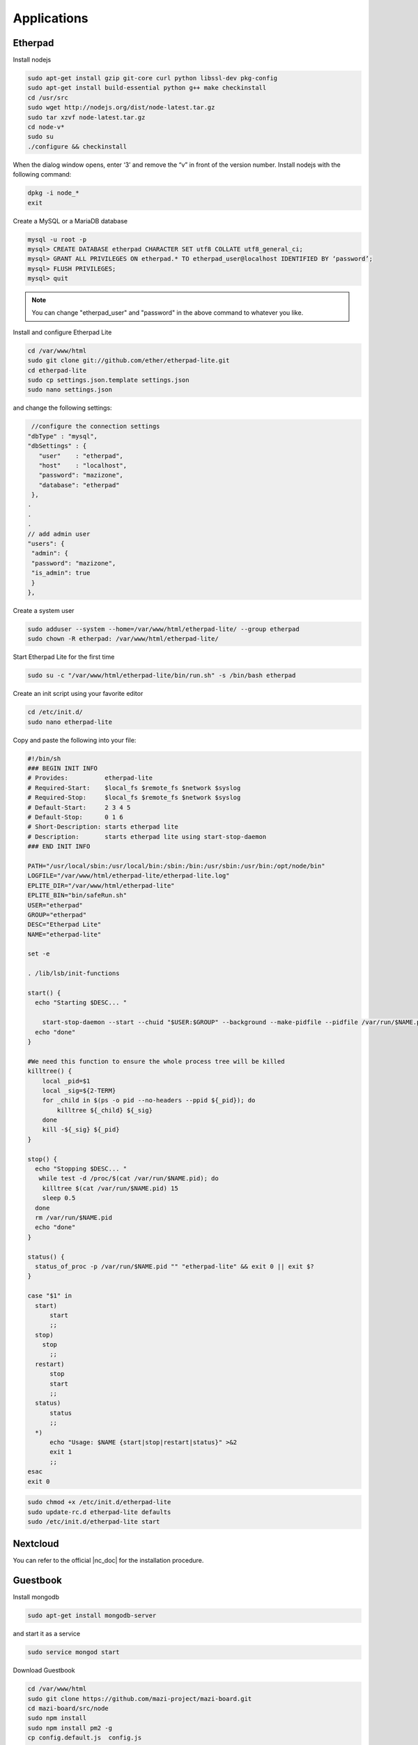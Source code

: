 .. _apps :

Applications
============


Etherpad
^^^^^^^^

Install nodejs

.. code-block:: bash

	sudo apt-get install gzip git-core curl python libssl-dev pkg-config
	sudo apt-get install build-essential python g++ make checkinstall
	cd /usr/src
	sudo wget http://nodejs.org/dist/node-latest.tar.gz
	sudo tar xzvf node-latest.tar.gz
	cd node-v*
	sudo su
	./configure && checkinstall

When the dialog window opens, enter ‘3’ and remove the “v” in front of the version number.
Install nodejs with the following command:

.. code-block:: bash

	dpkg -i node_*
	exit


Create a MySQL or a MariaDB database

.. code-block:: bash

	mysql -u root -p
	mysql> CREATE DATABASE etherpad CHARACTER SET utf8 COLLATE utf8_general_ci; 
	mysql> GRANT ALL PRIVILEGES ON etherpad.* TO etherpad_user@localhost IDENTIFIED BY ‘password’;
	mysql> FLUSH PRIVILEGES;
	mysql> quit

.. note::

	You can change "etherpad_user" and "password" in the above command to whatever you like.

Install and configure Etherpad Lite

.. code-block:: bash

	cd /var/www/html
	sudo git clone git://github.com/ether/etherpad-lite.git
	cd etherpad-lite
	sudo cp settings.json.template settings.json
	sudo nano settings.json

and change the following settings:
 
.. code-block:: bash

	 //configure the connection settings
 	"dbType" : "mysql",
 	"dbSettings" : {
	   "user"    : "etherpad",
	   "host"    : "localhost",
	   "password": "mazizone",
	   "database": "etherpad"
	 },
	.
	.
	.
	// add admin user
	"users": {
	 "admin": {
	 "password": "mazizone",
	 "is_admin": true
	 }
	},

Create a system user

.. code-block:: bash

	sudo adduser --system --home=/var/www/html/etherpad-lite/ --group etherpad
	sudo chown -R etherpad: /var/www/html/etherpad-lite/

Start Etherpad Lite for the first time

.. code-block:: bash

	sudo su -c "/var/www/html/etherpad-lite/bin/run.sh" -s /bin/bash etherpad


Create an init script using your favorite editor

.. code-block:: bash

	cd /etc/init.d/
	sudo nano etherpad-lite

Copy and paste the following into your file:

.. code-block:: bash

	#!/bin/sh
	### BEGIN INIT INFO
	# Provides:          etherpad-lite
	# Required-Start:    $local_fs $remote_fs $network $syslog
	# Required-Stop:     $local_fs $remote_fs $network $syslog
	# Default-Start:     2 3 4 5
	# Default-Stop:      0 1 6
	# Short-Description: starts etherpad lite
	# Description:       starts etherpad lite using start-stop-daemon
	### END INIT INFO

	PATH="/usr/local/sbin:/usr/local/bin:/sbin:/bin:/usr/sbin:/usr/bin:/opt/node/bin"
	LOGFILE="/var/www/html/etherpad-lite/etherpad-lite.log"
	EPLITE_DIR="/var/www/html/etherpad-lite"
	EPLITE_BIN="bin/safeRun.sh"
	USER="etherpad"
	GROUP="etherpad"
	DESC="Etherpad Lite"
	NAME="etherpad-lite"

	set -e

	. /lib/lsb/init-functions

	start() {
	  echo "Starting $DESC... "

	    start-stop-daemon --start --chuid "$USER:$GROUP" --background --make-pidfile --pidfile /var/run/$NAME.pid --exec $EPLITE_DIR/$EPLITE_BIN -- $LOGFILE || true
	  echo "done"
	}

	#We need this function to ensure the whole process tree will be killed
	killtree() {
	    local _pid=$1
	    local _sig=${2-TERM}
	    for _child in $(ps -o pid --no-headers --ppid ${_pid}); do
		killtree ${_child} ${_sig}
	    done
	    kill -${_sig} ${_pid}
	}

	stop() {
	  echo "Stopping $DESC... "
	   while test -d /proc/$(cat /var/run/$NAME.pid); do
	    killtree $(cat /var/run/$NAME.pid) 15
	    sleep 0.5
	  done
	  rm /var/run/$NAME.pid
	  echo "done"
	}

	status() {
	  status_of_proc -p /var/run/$NAME.pid "" "etherpad-lite" && exit 0 || exit $?
	}

	case "$1" in
	  start)
	      start
	      ;;
	  stop)
	    stop
	      ;;
	  restart)
	      stop
	      start
	      ;;
	  status)
	      status
	      ;;
	  *)
	      echo "Usage: $NAME {start|stop|restart|status}" >&2
	      exit 1
	      ;;
	esac
	exit 0

.. code-block:: bash

	sudo chmod +x /etc/init.d/etherpad-lite
	sudo update-rc.d etherpad-lite defaults
	sudo /etc/init.d/etherpad-lite start





Nextcloud
^^^^^^^^^

You can refer to the official |nc_doc| for the installation procedure.

.. |nc_doc| raw:: html

        <a href="https://docs.nextcloud.com/server/15/admin_manual/contents.html" target="_blank">Nextcloud documentation</a>


Guestbook
^^^^^^^^^

Install mongodb

.. code-block:: bash

	sudo apt-get install mongodb-server

and start it as a service 
 
.. code-block:: bash

	sudo service mongod start

Download Guestbook

.. code-block:: bash

	cd /var/www/html
	sudo git clone https://github.com/mazi-project/mazi-board.git
	cd mazi-board/src/node
	sudo npm install
	sudo npm install pm2 -g
	cp config.default.js  config.js

Start Guestbook

.. code-block:: bash

	sudo pm2 start main.config.js


Configuring Guestbook to run at boot time

.. code-block:: bash

	sudo nano /etc/init.d/mazi-board

Copy and paste the following into your file:

.. code-block:: bash

	#!/bin/sh

	### BEGIN INIT INFO
	# Provides:          guestbook
	# Required-Start:    $local_fs $remote_fs $network $syslog
	# Required-Stop:     $local_fs $remote_fs $network $syslog
	# Default-Start:     2 3 4 5
	# Default-Stop:      0 1 6
	# Short-Description: Starts main.config.js script 
	# Description:       Service script which start mazi-board at boot time
	### END INIT INFO

	start(){
	    cd /var/www/html/mazi-board/src/node/
	    sudo pm2 start main.config.js
	}
	stop(){
	    cd /var/www/html/mazi-board/src/node/
	    sudo pm2 stop guestbook-back-end
	}

	case "$1" in
	  start)
		start
		;;
	  stop)
		stop
		;;
	  restart)
		stop
		start
		;;
	  *)
		echo $"Usage: $0 {start|stop|restart}"
		exit 1
	esac
	exit 0


.. code-block:: bash

	sudo chmod +x /etc/init.d/mazi-board
	sudo update-rc.d mazi-board defaults
	sudo service mazi-board start




Wordpress
^^^^^^^^^
You can refer to the official |wordpress_doc| for the installation procedure.

.. |wordpress_doc| raw:: html

        <a href="https://wordpress.org/support/article/how-to-install-wordpress/" target="_blank">Wordpress documentation</a>


Interview Archive
^^^^^^^^^^^^^^^^^^
Download Interview Archive

.. code-block:: bash

        cd /var/www/html
        sudo git clone https://github.com/mazi-project/archive.git
        cd mazi-princess/src/server/node
        sudo npm install
        sudo npm install pm2 -g
        cp config.default.js  config.js

Start Interview Archive

.. code-block:: bash

        sudo pm2 start main.js


Configure Interview Archive to run at boot time

.. code-block:: bash

        sudo nano /etc/init.d/mazi-princess

Copy and paste the following into your file:

.. code-block:: bash


	#!/bin/sh

	### BEGIN INIT INFO
	# Provides:          interview
	# Required-Start:    $local_fs $remote_fs $network $syslog
	# Required-Stop:     $local_fs $remote_fs $network $syslog
	# Default-Start:     2 3 4 5
	# Default-Stop:      0 1 6
	# Short-Description: Starts main.js script
	# Description:       Service script which starts interview app at boot time
	### END INIT INFO

	start(){
        	cd /var/www/html/mazi-princess/src/server/node/
	        pm2 start main.js
	}
	stop(){
	       cd /var/www/html/mazi-princess/src/server/node/
	       pm2 stop main.js
	}

	case "$1" in
	  start)
	        start
	        ;;
	  stop)
	        stop
	        ;;
	  restart)
	        stop
	        start
	        ;;
	  *)
        	echo $"Usage: $0 {start|stop|restart}"
	        exit 1
	esac
	exit 0


.. code-block:: bash

	sudo chmod +x /etc/init.d/mazi-princess
	sudo update-rc.d mazi-princess defaults
	sudo service mazi-princess start



Limesurvey
^^^^^^^^^^^^^
You can refer to the official |lime_doc| for the installation procedure.


.. |lime_doc| raw:: html

        <a href="https://manual.limesurvey.org/Installation_-_LimeSurvey_CE" target="_blank">Limesurvey documentation</a>

